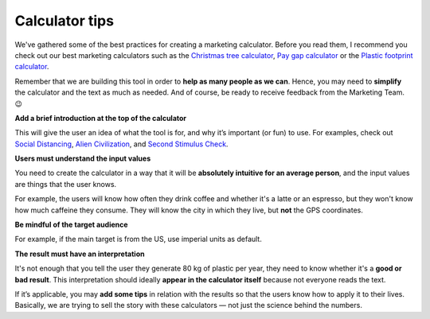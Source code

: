 .. _calculatorTips:

Calculator tips
=====================

We've gathered some of the best practices for creating a marketing calculator. Before you read them, I recommend you check out our best marketing calculators such as the `Christmas tree calculator <https://www.omnicalculator.com/other/christmas-tree>`_, `Pay gap calculator <https://www.omnicalculator.com/other/pay-gap-us>`_ or the `Plastic footprint calculator <https://www.omnicalculator.com/ecology/plastic-footprint>`_.

Remember that we are building this tool in order to **help as many people as we can**.  Hence, you may need to **simplify** the calculator and the text as much as needed. And of course, be ready to receive feedback from the Marketing Team. 😉

**Add a brief introduction at the top of the calculator**

This will give the user an idea of what the tool is for, and why it’s important (or fun) to use. For examples, check out `Social Distancing <https://www.omnicalculator.com/health/social-distancing>`_, `Alien Civilization <https://www.omnicalculator.com/physics/alien-civilization>`_, and `Second Stimulus Check <https://www.omnicalculator.com/finance/stimulus-heroes>`_.
  
**Users must understand the input values**

You need to create the calculator in a way that it will be **absolutely intuitive for an average person**, and the input values are things that the user knows.

For example, the users will know how often they drink coffee and whether it's a latte or an espresso, but they won't know how much caffeine they consume. They will know the city in which they live, but **not** the GPS coordinates.

**Be mindful of the target audience**

For example, if the main target is from the US, use imperial units as default.
  
**The result must have an interpretation**

It's not enough that you tell the user they generate 80 kg of plastic per year, they need to know whether it's a **good or bad result**. This interpretation should ideally **appear in the calculator itself** because not everyone reads the text.

If it’s applicable, you may **add some tips** in relation with the results so that the users know how to apply it to their lives. Basically, we are trying to sell the story with these calculators — not just the science behind the numbers. 

